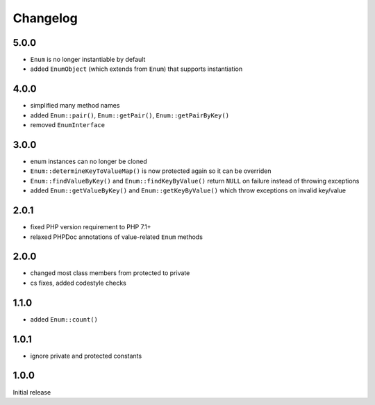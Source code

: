 Changelog
#########

5.0.0
*****

- ``Enum`` is no longer instantiable by default
- added ``EnumObject`` (which extends from ``Enum``) that supports instantiation


4.0.0
*****

- simplified many method names
- added ``Enum::pair()``, ``Enum::getPair()``, ``Enum::getPairByKey()``
- removed ``EnumInterface``


3.0.0
*****

- enum instances can no longer be cloned
- ``Enum::determineKeyToValueMap()`` is now protected again so it can be overriden
- ``Enum::findValueByKey()`` and ``Enum::findKeyByValue()`` return ``NULL`` on failure
  instead of throwing exceptions
- added ``Enum::getValueByKey()`` and ``Enum::getKeyByValue()`` which throw exceptions
  on invalid key/value


2.0.1
*****

- fixed PHP version requirement to PHP 7.1+
- relaxed PHPDoc annotations of value-related ``Enum`` methods


2.0.0
*****

- changed most class members from protected to private
- cs fixes, added codestyle checks


1.1.0
*****

- added ``Enum::count()``


1.0.1
*****

- ignore private and protected constants


1.0.0
*****

Initial release

